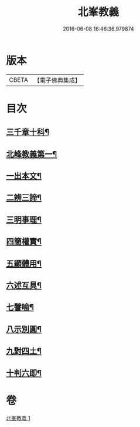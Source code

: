 #+TITLE: 北峯教義 
#+DATE: 2016-06-08 16:46:36.979874

* 版本
 |     CBETA|【電子佛典集成】|

* 目次
** [[file:KR6d0239_001.txt::001-0122b2][三千章十科¶]]
** [[file:KR6d0239_001.txt::001-0122b8][北峰教義第一¶]]
** [[file:KR6d0239_001.txt::001-0122b10][一出本文¶]]
** [[file:KR6d0239_001.txt::001-0123a23][二辨三諦¶]]
** [[file:KR6d0239_001.txt::001-0124b13][三明事理¶]]
** [[file:KR6d0239_001.txt::001-0125a22][四簡權實¶]]
** [[file:KR6d0239_001.txt::001-0125c6][五顯體用¶]]
** [[file:KR6d0239_001.txt::001-0126a14][六述互具¶]]
** [[file:KR6d0239_001.txt::001-0127c11][七譬喻¶]]
** [[file:KR6d0239_001.txt::001-0128a12][八示別圓¶]]
** [[file:KR6d0239_001.txt::001-0128c5][九對四土¶]]
** [[file:KR6d0239_001.txt::001-0129a11][十判六即¶]]

* 卷
[[file:KR6d0239_001.txt][北峯教義 1]]


